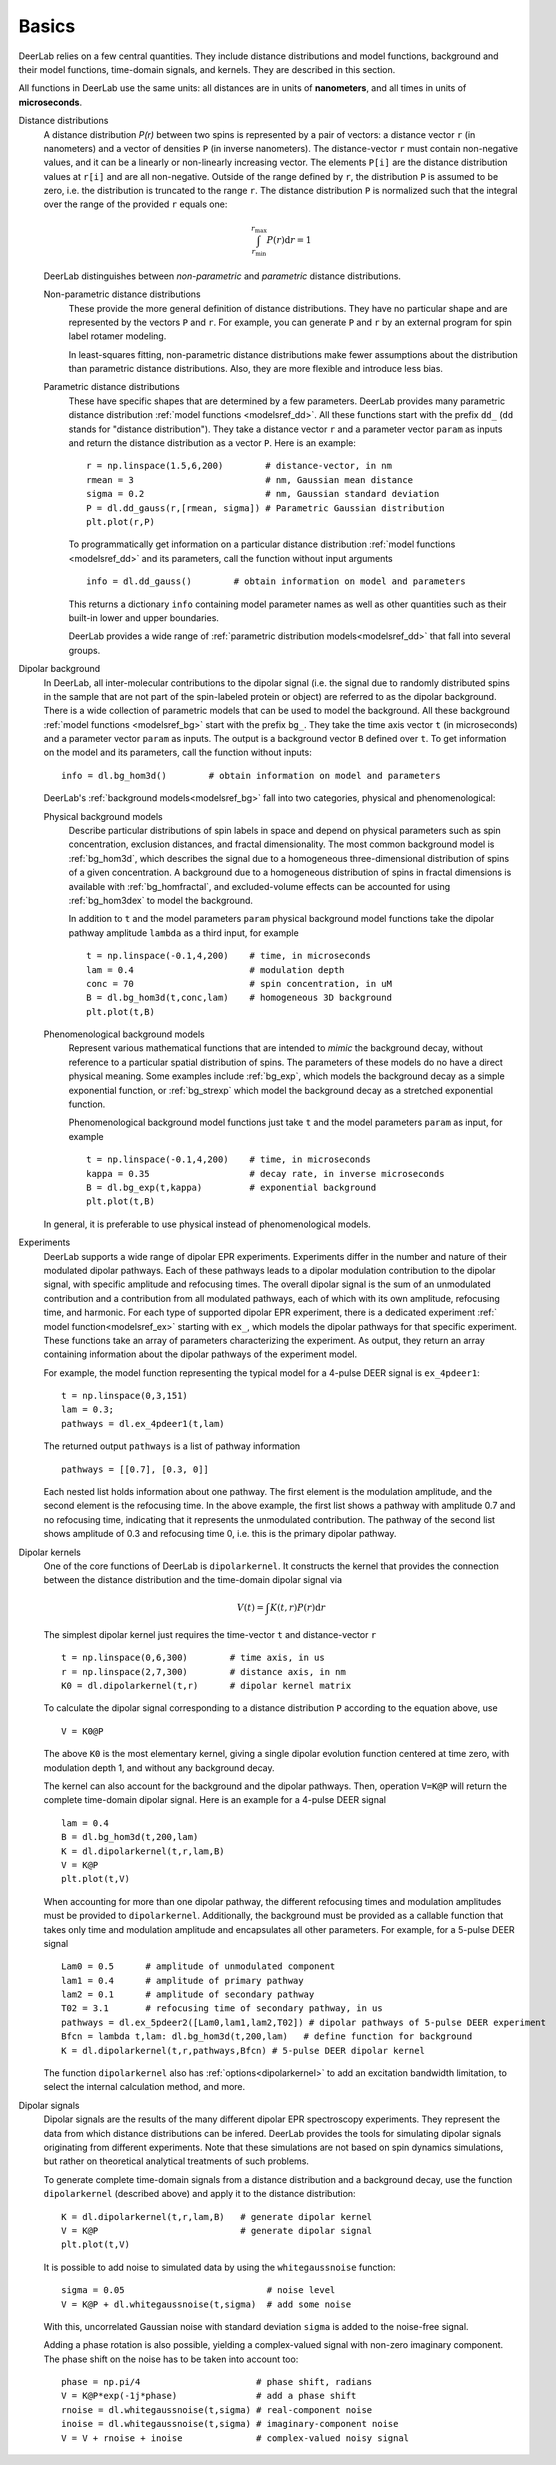 Basics
=========================================

DeerLab relies on a few central quantities. They include distance distributions and model functions, background and their model functions, time-domain signals, and kernels. They are described in this section.

All functions in DeerLab use the same units: all distances are in units of **nanometers**, and all times in units of **microseconds**.

Distance distributions
        A distance distribution `P(r)` between two spins is represented by a pair of vectors: a distance vector ``r`` (in nanometers) and a vector of densities ``P`` (in inverse nanometers). The distance-vector ``r`` must contain non-negative values, and it can be a linearly or non-linearly increasing vector. The elements ``P[i]`` are the distance distribution values at ``r[i]`` and are all non-negative. Outside of the range defined by ``r``, the distribution ``P`` is assumed to be zero, i.e. the distribution is truncated to the range ``r``. The distance distribution ``P`` is normalized such that the integral over the range of the provided ``r`` equals one:

        .. math:: \int_{r_\mathrm{min}}^{r_\mathrm{max}} P(r) \mathrm{d}r = 1

        DeerLab distinguishes between *non-parametric* and *parametric* distance distributions.

        Non-parametric distance distributions
                These provide the more general definition of distance distributions. They have no particular shape and are represented by the vectors ``P`` and ``r``. 
                For example, you can generate ``P`` and ``r`` by an external program for spin label rotamer modeling. 
                
                In least-squares fitting, non-parametric distance distributions make fewer assumptions about the distribution than parametric distance distributions. Also, they are more flexible and introduce less bias.

        Parametric distance distributions 
                These have specific shapes that are determined by a few parameters. DeerLab provides many parametric distance distribution :ref:`model functions <modelsref_dd>`. All these functions start with the prefix ``dd_`` (``dd`` stands for "distance distribution"). They take a distance vector ``r`` and a parameter vector ``param`` as inputs and return the distance distribution as a vector ``P``. Here is an example: ::

                        r = np.linspace(1.5,6,200)        # distance-vector, in nm
                        rmean = 3                         # nm, Gaussian mean distance
                        sigma = 0.2                       # nm, Gaussian standard deviation
                        P = dl.dd_gauss(r,[rmean, sigma]) # Parametric Gaussian distribution
                        plt.plot(r,P)

                To programmatically get information on a particular distance distribution :ref:`model functions <modelsref_dd>` and its parameters, call the function without input arguments ::

                        info = dl.dd_gauss()        # obtain information on model and parameters

                This returns a dictionary ``info`` containing model parameter names as well as other quantities such as their built-in lower and upper boundaries. 
                
                DeerLab provides a wide range of :ref:`parametric distribution models<modelsref_dd>` that fall into several groups. 


.. _bgmodels:

Dipolar background
        In DeerLab, all inter-molecular contributions to the dipolar signal (i.e. the signal due to randomly distributed spins in the sample that are not part of the spin-labeled protein or object) are referred to as the dipolar background. There is a wide collection of parametric models that can be used to model the background.   All these background :ref:`model functions <modelsref_bg>` start with the prefix ``bg_``. They take the time axis vector ``t`` (in microseconds) and a parameter vector ``param`` as inputs. The output is a background vector ``B`` defined over ``t``. To get information on the model and its parameters, call the function without inputs: ::

                info = dl.bg_hom3d()        # obtain information on model and parameters

        DeerLab's :ref:`background models<modelsref_bg>` fall into two categories, physical and phenomenological: 

        Physical background models
                Describe particular distributions of spin labels in space and depend on physical parameters such as spin concentration, exclusion distances, and fractal dimensionality. The most common background model is :ref:`bg_hom3d`, which describes the signal due to a homogeneous three-dimensional distribution of spins of a given concentration. A background due to a homogeneous distribution of spins in fractal dimensions is available with :ref:`bg_homfractal`, and excluded-volume effects can be accounted for using :ref:`bg_hom3dex` to model the background. 

                In addition to ``t`` and the model parameters ``param`` physical background model functions take the dipolar pathway amplitude ``lambda`` as a third input, for example ::

                        t = np.linspace(-0.1,4,200)    # time, in microseconds
                        lam = 0.4                      # modulation depth
                        conc = 70                      # spin concentration, in uM
                        B = dl.bg_hom3d(t,conc,lam)    # homogeneous 3D background
                        plt.plot(t,B)

        Phenomenological background models
                Represent various mathematical functions that are intended to *mimic* the background decay, without reference to a particular spatial distribution of spins. The parameters of these models do no have a direct physical meaning. Some examples include :ref:`bg_exp`, which models the background decay as a simple exponential function, or :ref:`bg_strexp` which model the background decay as a stretched exponential function.

                Phenomenological background model functions just take ``t`` and the model parameters ``param``  as input, for example ::

                        t = np.linspace(-0.1,4,200)    # time, in microseconds
                        kappa = 0.35                   # decay rate, in inverse microseconds
                        B = dl.bg_exp(t,kappa)         # exponential background
                        plt.plot(t,B) 
                
        In general, it is preferable to use physical instead of phenomenological models.


.. _exmodels:

Experiments
        DeerLab supports a wide range of dipolar EPR experiments. Experiments differ in the number and nature of their modulated dipolar pathways. Each of these pathways leads to a dipolar modulation contribution to the dipolar signal, with specific amplitude and refocusing times. The overall dipolar signal is the sum of an unmodulated contribution and a contribution from all modulated pathways, each of which with its own amplitude, refocusing time, and harmonic. For each type of supported dipolar EPR experiment, there is a dedicated experiment :ref:` model function<modelsref_ex>` starting with ``ex_``, which models the dipolar pathways for that specific experiment. These functions take an array of parameters characterizing the experiment. As output, they return an array containing information about the dipolar pathways of the experiment model.

        For example, the model function representing the typical model for a 4-pulse DEER signal is ``ex_4pdeer1``: ::

                t = np.linspace(0,3,151)
                lam = 0.3;
                pathways = dl.ex_4pdeer1(t,lam)

        The returned output ``pathways`` is a list of pathway information ::

                pathways = [[0.7], [0.3, 0]]

        Each nested list holds information about one pathway. The first element is the modulation amplitude, and the second element is the refocusing time. In the above example, the first list shows a pathway with amplitude 0.7 and no refocusing time, indicating that it represents the unmodulated contribution. The pathway of the second list shows amplitude of 0.3 and refocusing time 0, i.e. this is the primary dipolar pathway.



Dipolar kernels
        One of the core functions of DeerLab is ``dipolarkernel``. It constructs the kernel that provides the connection between the distance distribution and the time-domain dipolar signal via

        .. math:: V(t) = \int K(t,r)P(r) \mathrm{d}r

        The simplest dipolar kernel just requires the time-vector ``t`` and distance-vector ``r`` ::

                t = np.linspace(0,6,300)        # time axis, in us
                r = np.linspace(2,7,300)        # distance axis, in nm
                K0 = dl.dipolarkernel(t,r)      # dipolar kernel matrix

        To calculate the dipolar signal corresponding to a distance distribution ``P`` according to the equation above, use ::
        
                V = K0@P

        The above ``K0`` is the most elementary kernel, giving a single dipolar evolution function centered at time zero, with modulation depth 1, and without any background decay.

        The kernel can also account for the background and the dipolar pathways. Then, operation  ``V=K@P`` will return the complete time-domain dipolar signal. Here is an example for a 4-pulse DEER signal ::

                lam = 0.4
                B = dl.bg_hom3d(t,200,lam)
                K = dl.dipolarkernel(t,r,lam,B)
                V = K@P
                plt.plot(t,V)

        When accounting for more than one dipolar pathway, the different refocusing times and modulation amplitudes must be provided to ``dipolarkernel``. Additionally, the background must be provided as a callable function that takes only time and modulation amplitude and encapsulates all other parameters. For example, for a 5-pulse DEER signal :: 

                Lam0 = 0.5      # amplitude of unmodulated component
                lam1 = 0.4      # amplitude of primary pathway
                lam2 = 0.1      # amplitude of secondary pathway
                T02 = 3.1       # refocusing time of secondary pathway, in us
                pathways = dl.ex_5pdeer2([Lam0,lam1,lam2,T02]) # dipolar pathways of 5-pulse DEER experiment
                Bfcn = lambda t,lam: dl.bg_hom3d(t,200,lam)   # define function for background
                K = dl.dipolarkernel(t,r,pathways,Bfcn) # 5-pulse DEER dipolar kernel
        
        The function ``dipolarkernel`` also has :ref:`options<dipolarkernel>` to add an excitation bandwidth limitation, to select the internal calculation method, and more.


Dipolar signals
        Dipolar signals are the results of the many different dipolar EPR spectroscopy experiments. They represent the data from which distance distributions can be infered. 
        DeerLab provides the tools for simulating dipolar signals originating from different experiments. Note that these simulations are not based on spin dynamics simulations, but rather on theoretical analytical treatments of such problems.  

        To generate complete time-domain signals from a distance distribution and a background decay, use the function ``dipolarkernel`` (described above) and apply it to the distance distribution: ::

                K = dl.dipolarkernel(t,r,lam,B)   # generate dipolar kernel
                V = K@P                           # generate dipolar signal
                plt.plot(t,V)

        It is possible to add noise to simulated data by using the ``whitegaussnoise`` function: ::

                sigma = 0.05                           # noise level
                V = K@P + dl.whitegaussnoise(t,sigma)  # add some noise

        With this, uncorrelated Gaussian noise with standard deviation ``sigma`` is added to the noise-free signal.

        Adding a phase rotation is also possible, yielding a complex-valued signal with non-zero imaginary component. The phase shift on the noise has to be taken into account too: ::

                phase = np.pi/4                      # phase shift, radians
                V = K@P*exp(-1j*phase)               # add a phase shift
                rnoise = dl.whitegaussnoise(t,sigma) # real-component noise
                inoise = dl.whitegaussnoise(t,sigma) # imaginary-component noise
                V = V + rnoise + inoise              # complex-valued noisy signal

